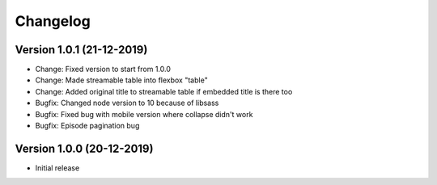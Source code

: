 ================================
Changelog
================================

Version 1.0.1 (21-12-2019)
--------------------------------

* Change: Fixed version to start from 1.0.0
* Change: Made streamable table into flexbox "table"
* Change: Added original title to streamable table if embedded title is there too

* Bugfix: Changed node version to 10 because of libsass
* Bugfix: Fixed bug with mobile version where collapse didn't work
* Bugfix: Episode pagination bug


Version 1.0.0 (20-12-2019)
--------------------------------

* Initial release